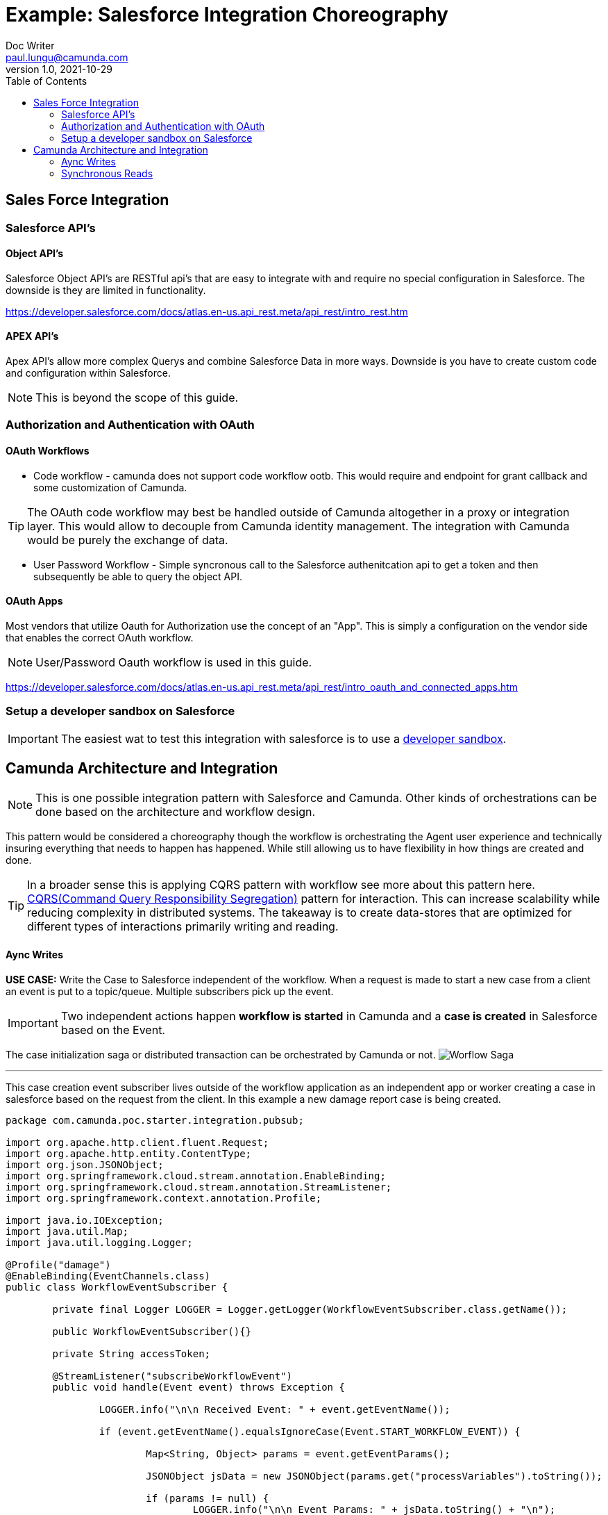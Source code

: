 = Example: Salesforce Integration Choreography
Doc Writer <paul.lungu@camunda.com>
v1.0, 2021-10-29
:toc: right

## Sales Force Integration
=== Salesforce API's

==== Object API's
====
Salesforce Object API's are RESTful api's that are easy to integrate with and require no special configuration in Salesforce. The downside is they are limited in functionality.

https://developer.salesforce.com/docs/atlas.en-us.api_rest.meta/api_rest/intro_rest.htm

====
==== APEX API's
====
Apex API's allow more complex Querys and combine Salesforce Data in more ways. Downside is you have to create custom code and configuration within Salesforce.

NOTE: This is beyond the scope of this guide.
====


=== Authorization and Authentication with OAuth

==== OAuth Workflows

- Code workflow - camunda does not support code workflow ootb. This would require and endpoint for grant callback and some customization of Camunda.

TIP: The OAuth code workflow may best be handled outside of Camunda altogether in a proxy or integration layer. This would allow to decouple from Camunda identity management. The integration with Camunda would be purely the exchange of data.

- User Password Workflow - Simple syncronous call to the Salesforce authenitcation api to get a token and then subsequently be able to query the object API.

==== OAuth Apps
Most vendors that utilize Oauth for Authorization use the concept of an "App". This is simply a configuration on the vendor side that enables the correct OAuth workflow.

NOTE: User/Password Oauth workflow is used in this guide.

https://developer.salesforce.com/docs/atlas.en-us.api_rest.meta/api_rest/intro_oauth_and_connected_apps.htm

=== Setup a developer sandbox on Salesforce

IMPORTANT: The easiest wat to test this integration with salesforce is to use a https://developer.salesforce.com/signup[developer sandbox].

## Camunda Architecture and Integration

NOTE: This is one possible integration pattern with Salesforce and Camunda. Other kinds of orchestrations can be done based on the architecture and workflow design.

This pattern would be considered a choreography though the workflow is orchestrating the Agent user experience and technically insuring everything that needs to happen has happened. While still allowing us to have flexibility in how things are created and done.

TIP: In a broader sense this is applying CQRS pattern with workflow see more about this pattern here. https://martinfowler.com/bliki/CQRS.html#:~:text=CQRS%20stands%20for%20Command%20Query,you%20use%20to%20read%20information[CQRS(Command Query Responsibility Segregation)] pattern for interaction. This can increase scalability while reducing complexity in distributed systems. The takeaway is to create data-stores that are optimized for different types of interactions primarily writing and reading.


==== Aync Writes
[.lead]
*USE CASE:* Write the Case to Salesforce independent of the workflow.
When a request is made to start a new case from a client an event is put to a topic/queue. Multiple subscribers pick up the event.

IMPORTANT: Two independent actions happen *workflow is started* in Camunda and a *case is created* in Salesforce based on the Event.

The case initialization saga or distributed transaction can be orchestrated by Camunda or not.
image:./images/patterns/workflow-start-saga.png[Worflow Saga]

---

This case creation event subscriber lives outside of the workflow application as an independent app or worker creating a case in salesforce based on the request from the client. In this example a new damage report case is being created.

[source,java]
----
package com.camunda.poc.starter.integration.pubsub;

import org.apache.http.client.fluent.Request;
import org.apache.http.entity.ContentType;
import org.json.JSONObject;
import org.springframework.cloud.stream.annotation.EnableBinding;
import org.springframework.cloud.stream.annotation.StreamListener;
import org.springframework.context.annotation.Profile;

import java.io.IOException;
import java.util.Map;
import java.util.logging.Logger;

@Profile("damage")
@EnableBinding(EventChannels.class)
public class WorkflowEventSubscriber {

	private final Logger LOGGER = Logger.getLogger(WorkflowEventSubscriber.class.getName());

	public WorkflowEventSubscriber(){}

	private String accessToken;

	@StreamListener("subscribeWorkflowEvent")
	public void handle(Event event) throws Exception {

		LOGGER.info("\n\n Received Event: " + event.getEventName());

		if (event.getEventName().equalsIgnoreCase(Event.START_WORKFLOW_EVENT)) {

			Map<String, Object> params = event.getEventParams();

			JSONObject jsData = new JSONObject(params.get("processVariables").toString());

			if (params != null) {
				LOGGER.info("\n\n Event Params: " + jsData.toString() + "\n");
				if (accessToken == null) {
					String grant = requestSfOathGrant();
					LOGGER.info(" ====>> Salesforce Grant \n" + grant);
					//Parse JSON and get the workflow variables
					accessToken = new JSONObject(grant).getString("access_token");
				}
				String key = jsData.getString("businessKey");
				String body = createSfObject(accessToken, key);
			}

		} else {
			LOGGER.info("\n\n Event Params NULL \n");
		}

	}//end handle function

	private String requestSfOathGrant() throws IOException {
		return Request.Post("https://login.salesforce.com/services/oauth2/token?grant_type=password&client_id=3MVG9p1Q1BCe9GmA2i4VM2yUSqOZwtXNI7EjJpLAE6YVLn5UCrtU5XOk0FPz6CzDAUMZuuLLwjaV.hYtyGTHp&client_secret=C54081258696E282D2646A3AB276E793ADA3B73915C82B0B352FDCA0C8123049" +
				"&username=paullungu@camunda.com&password=Budwe1ser0MJWiTaYkeotUS9jiP1pHY39")
				.execute().returnContent().asString();
	}

	private String createSfObject(String accessToken, String key) throws IOException {
		return Request.Post("https://camunda2-dev-ed.my.salesforce.com/services/data/v52.0/sobjects/case")
				.addHeader("Authorization", "Bearer "+accessToken)
				.bodyString("{\n" +
						"  \"SuppliedName\" : \""+key+"\"," +
						"  \"Subject\" : \"Testing the integreation with Camunda\"" +
						"}", ContentType.APPLICATION_JSON)
				.execute().returnContent().asString();
	}

}
----

---

This event subscriber lives inside of the workflow application and has access to the Camunda Java API. A workflow is started based on the event params. In this example a new damage report workflow is started.

[source,java]
----
package com.camunda.poc.starter.integration.pubsub;

import org.camunda.bpm.engine.RuntimeService;
import org.camunda.bpm.engine.variable.Variables;
import org.json.JSONObject;
import org.springframework.beans.factory.annotation.Autowired;
import org.springframework.cloud.stream.annotation.EnableBinding;
import org.springframework.cloud.stream.annotation.StreamListener;
import org.springframework.context.annotation.Profile;

import java.util.Map;
import java.util.logging.Logger;

@Profile("pubsub")
@EnableBinding(EventChannels.class)
public class EventSubscriber {

	private final Logger LOGGER = Logger.getLogger(EventSubscriber.class.getName());

	public EventSubscriber(){}

	private RuntimeService runtimeService;

	@Autowired
	public EventSubscriber(RuntimeService runtimeService){
		this.runtimeService = runtimeService;
	}

	@StreamListener("subscribeWorkflowEvent")
	public void handle(Event event) throws Exception {
		LOGGER.info("\n\n Received Event: " + event.getEventName());

		RequestMapper mapper = event.getKafkaRequestMapper();

		if (event.getEventName().equalsIgnoreCase(Event.START_WORKFLOW_EVENT)) {

			Map<String, Object> params = event.getEventParams();

			JSONObject jsData = new JSONObject(params.get("processVariables").toString());

			if (params != null) {
				LOGGER.info("\n\n Event Params: " + jsData.toString() + "\n");

				//Use Camunda Message API to start the workflow
				runtimeService.correlateMessage(jsData.get("workflowKey").toString(), jsData.get("businessKey").toString(),
					Variables.createVariables().putValue("approved", true)
							                   .putValue("responsible", true)
							                   .putValue("severity", "high")
							                   .putValue("location", jsData.get("location").toString())
							                   .putValue("damageType", jsData.get("damageType").toString())
				);

			}else {
			LOGGER.info("\n\n Event Params NULL \n");
		  }

		}

	}

}

----
==== Synchronous Reads

[.lead]
*USE CASE:* Damage Case Workflow ensures the case is completed. The workflow now checks and ensures that all the necessary info is available before we move on to next steps such as an agent working on the case. Additionally the workflow drives the case completion and user experience.

image:./images/use-case/damage-report-choreography.png[Saleforce Case Choreography]

This is the Camunda Java Delegate interface which synchronously checks if the Case is created in Salesforce.
[source,java]
----
package com.camunda.poc.starter.usecase.damage.bpm;

import org.apache.http.client.fluent.Request;
import org.apache.http.entity.ContentType;
import org.camunda.bpm.engine.delegate.DelegateExecution;
import org.camunda.bpm.engine.delegate.JavaDelegate;
import org.json.JSONObject;
import org.springframework.beans.factory.annotation.Value;
import org.springframework.stereotype.Component;

import java.io.IOException;
import java.util.logging.Logger;


/**
 * This is an easy adapter implementation
 * illustrating how a Java Delegate can be used
 * from within a BPMN 2.0 Service Task.
 */
@Component("confirmDamageCase")
public class ConfirmDamageCaseDelegate implements JavaDelegate {

  private String accessToken;

  private final Logger LOGGER = Logger.getLogger(Class.class.getName());

  public void execute(DelegateExecution execution) throws Exception {

    LOGGER.info("\n\n  ... "+Class.class.getName()+" invoked by "
            + "processDefinitionId=" + execution.getProcessDefinitionId() +" \n "
            + ", activtyId=" + execution.getCurrentActivityId() +" \n "
            + ", activtyName='" + execution.getCurrentActivityName() + "'"+" \n "
            + ", processInstanceId=" + execution.getProcessInstanceId()+" \n "
            + ", businessKey=" + execution.getProcessBusinessKey()+" \n "
            + ", executionId=" + execution.getId()+" \n "
            + " \n\n");

    if (accessToken == null) {
      String grant = requestSfOathGrant();
      LOGGER.info(" ====>> Salesforce Grant \n" + grant);
      //Parse JSON and get the workflow variables
      accessToken = new JSONObject(grant).getString("access_token");
    }

    //Use fluent HTTP api to get Damage Case from Salesforce
    String responseBody = querySfObject(accessToken);

    //Parse JSON and get the workflow variables
    JSONObject jsonObj = new JSONObject(responseBody);

    String caseId = null;
    for(int i=0;i<jsonObj.getJSONArray("records").length();i++) {
      JSONObject record = (JSONObject) jsonObj.getJSONArray("records").get(i);
      String key = execution.getBusinessKey();
      if (record.getString("SuppliedName").equalsIgnoreCase(key)) {
        LOGGER.info(" ====>> Damage Case \n"+ record);
        caseId = record.getString("CaseNumber");
      }
    }
    if (caseId == null){
      throw new Exception("Case Not Found!!!");
    }else{
      execution.setVariable("caseId", caseId);
    }

  }

  private String requestSfOathGrant() throws IOException {
    return Request.Post("https://login.salesforce.com/services/oauth2/token?grant_type=password&client_id=3MVG9p1Q1BCe9GmA2i4VM2yUSqOZwtXNI7EjJpLAE6YVLn5UCrtU5XOk0FPz6CzDAUMZuuLLwjaV.hYtyGTHp&client_secret=C54081258696E282D2646A3AB276E793ADA3B73915C82B0B352FDCA0C8123049" +
            "&username=paullungu@camunda.com&password=Budwe1ser0MJWiTaYkeotUS9jiP1pHY39")
            .execute().returnContent().asString();
  }

  private String querySfObject(String accessToken) throws IOException {
    return Request.Get("https://camunda2-dev-ed.my.salesforce.com/services/data/v52.0/query?q=SELECT+Id,CaseNumber,Subject,SuppliedName+FROM+Case")
            .addHeader("Authorization", "Bearer "+accessToken)
            .execute().returnContent().asString();
  }


}
----


